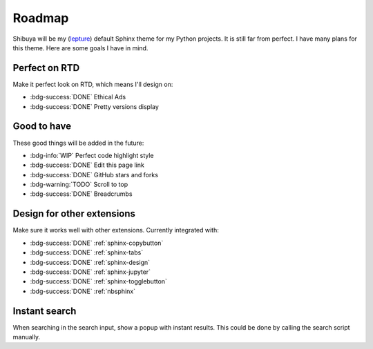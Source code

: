 Roadmap
=======

Shibuya will be my (lepture_) default Sphinx theme for my Python projects.
It is still far from perfect. I have many plans for this theme. Here are
some goals I have in mind.

.. _lepture: https://github.com/lepture

Perfect on RTD
--------------

Make it perfect look on RTD, which means I'll design on:

- :bdg-success:`DONE` Ethical Ads
- :bdg-success:`DONE` Pretty versions display

Good to have
------------

These good things will be added in the future:

- :bdg-info:`WIP` Perfect code highlight style
- :bdg-success:`DONE` Edit this page link
- :bdg-success:`DONE` GitHub stars and forks
- :bdg-warning:`TODO` Scroll to top
- :bdg-success:`DONE` Breadcrumbs

Design for other extensions
---------------------------

Make sure it works well with other extensions. Currently integrated with:

- :bdg-success:`DONE` :ref:`sphinx-copybutton`
- :bdg-success:`DONE` :ref:`sphinx-tabs`
- :bdg-success:`DONE` :ref:`sphinx-design`
- :bdg-success:`DONE` :ref:`sphinx-jupyter`
- :bdg-success:`DONE` :ref:`sphinx-togglebutton`
- :bdg-success:`DONE` :ref:`nbsphinx`

Instant search
--------------

When searching in the search input, show a popup with instant results.
This could be done by calling the search script manually.
